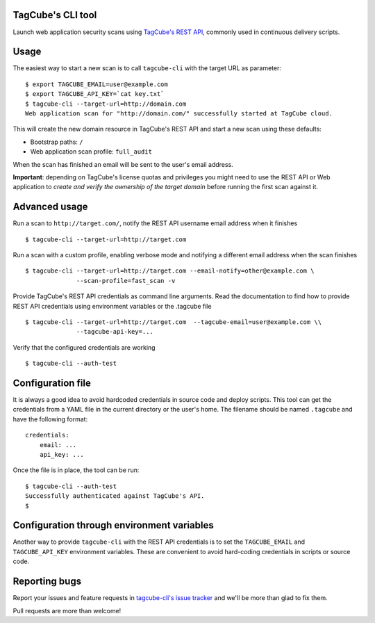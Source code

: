 TagCube's CLI tool
==================

Launch web application security scans using `TagCube's REST API <https://www.tagcube.io>`_,
commonly used in continuous delivery scripts.

.. image:: https://circleci.com/gh/andresriancho/tagcube-cli.png?circle-token=dc4aa96d817b9d41baf6778f2db9b3fe87d6b5e2
   :alt: Build Status
   :align: right
   :target: https://circleci.com/gh/andresriancho/tagcube-cli
   
Usage
=====

The easiest way to start a new scan is to call ``tagcube-cli`` with the target
URL as parameter:

::

    $ export TAGCUBE_EMAIL=user@example.com
    $ export TAGCUBE_API_KEY=`cat key.txt`
    $ tagcube-cli --target-url=http://domain.com
    Web application scan for "http://domain.com/" successfully started at TagCube cloud.

This will create the new domain resource in TagCube's REST API and start a new
scan using these defaults:

- Bootstrap paths: ``/``
- Web application scan profile: ``full_audit``

When the scan has finished an email will be sent to the user's email address.

**Important**: depending on TagCube's license quotas and privileges you might need to
use the REST API or Web application to *create and verify the ownership of the
target domain* before running the first scan against it.

Advanced usage
==============

Run a scan to ``http://target.com/``, notify the REST API username email address
when it finishes

::

    $ tagcube-cli --target-url=http://target.com


Run a scan with a custom profile, enabling verbose mode and notifying a
different email address when the scan finishes

::

    $ tagcube-cli --target-url=http://target.com --email-notify=other@example.com \
                  --scan-profile=fast_scan -v

Provide TagCube's REST API credentials as command line arguments. Read the
documentation to find how to provide REST API credentials using environment
variables or the .tagcube file

::

    $ tagcube-cli --target-url=http://target.com  --tagcube-email=user@example.com \\
                  --tagcube-api-key=...

Verify that the configured credentials are working

::

    $ tagcube-cli --auth-test


Configuration file
==================

It is always a good idea to avoid hardcoded credentials in source code and deploy
scripts. This tool can get the credentials from a YAML file in the current directory
or the user's home. The filename should be named ``.tagcube`` and have the following
format:

::

    credentials:
        email: ...
        api_key: ...

Once the file is in place, the tool can be run:

::

    $ tagcube-cli --auth-test
    Successfully authenticated against TagCube's API.
    $


Configuration through environment variables
===========================================

Another way to provide ``tagcube-cli`` with the REST API credentials is to set
the ``TAGCUBE_EMAIL`` and ``TAGCUBE_API_KEY`` environment variables. These are
convenient to avoid hard-coding credentials in scripts or source code.

Reporting bugs
==============

Report your issues and feature requests in `tagcube-cli's issue
tracker <https://github.com/andresriancho/tagcube-cli/issues>`_ and we'll
be more than glad to fix them.

Pull requests are more than welcome!

